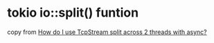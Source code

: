 * tokio io::split() funtion
:PROPERTIES:
:CUSTOM_ID: tokio-iosplit-funtion
:END:
copy from
[[https://stackoverflow.com/questions/62220109/how-do-i-use-tcpstream-split-across-2-threads-with-async][How
do I use TcpStream split across 2 threads with async?]]
